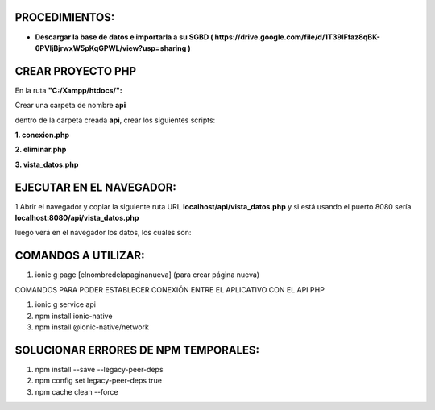 PROCEDIMIENTOS:
==============================================

- **Descargar la base de datos e importarla a su SGBD ( https://drive.google.com/file/d/1T39IFfaz8qBK-6PVIjBjrwxW5pKqGPWL/view?usp=sharing )**

CREAR PROYECTO PHP
=============================================

En la ruta **"C:/Xampp/htdocs/":**

Crear una carpeta de nombre **api**

dentro de la carpeta creada **api**, crear los siguientes scripts:

**1. conexion.php**

.. image:: img/conexion.png

**2. eliminar.php**

**3. vista_datos.php**

.. image:: img/vista_datos.png

EJECUTAR EN EL NAVEGADOR:
==============================================

1.Abrir el navegador y copiar la siguiente ruta URL **localhost/api/vista_datos.php** y si está usando el puerto 8080 sería **localhost:8080/api/vista_datos.php** 

luego verá en el navegador los datos, los cuáles son:

.. image:: img/datos_obtenidos.png


COMANDOS A UTILIZAR:
==============================================
1. ionic g page [elnombredelapaginanueva] (para crear página nueva)

COMANDOS PARA PODER ESTABLECER CONEXIÓN ENTRE EL APLICATIVO CON EL API PHP

1. ionic g service api
2. npm install ionic-native
3. npm install @ionic-native/network


SOLUCIONAR ERRORES DE NPM TEMPORALES:
==============================================
1. npm install --save --legacy-peer-deps
2. npm config set legacy-peer-deps true
3. npm cache clean --force

